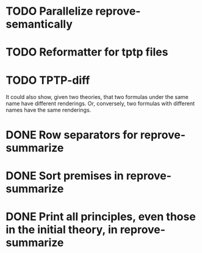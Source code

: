 * TODO Parallelize reprove-semantically
* TODO Reformatter for tptp files
* TODO TPTP-diff
  It could also show, given two theories, that two formulas under the
  same name have different renderings.  Or, conversely, two formulas
  with different names have the same renderings.
* DONE Row separators for reprove-summarize
* DONE Sort premises in reprove-summarize
* DONE Print *all* principles, even those in the initial theory, in reprove-summarize
